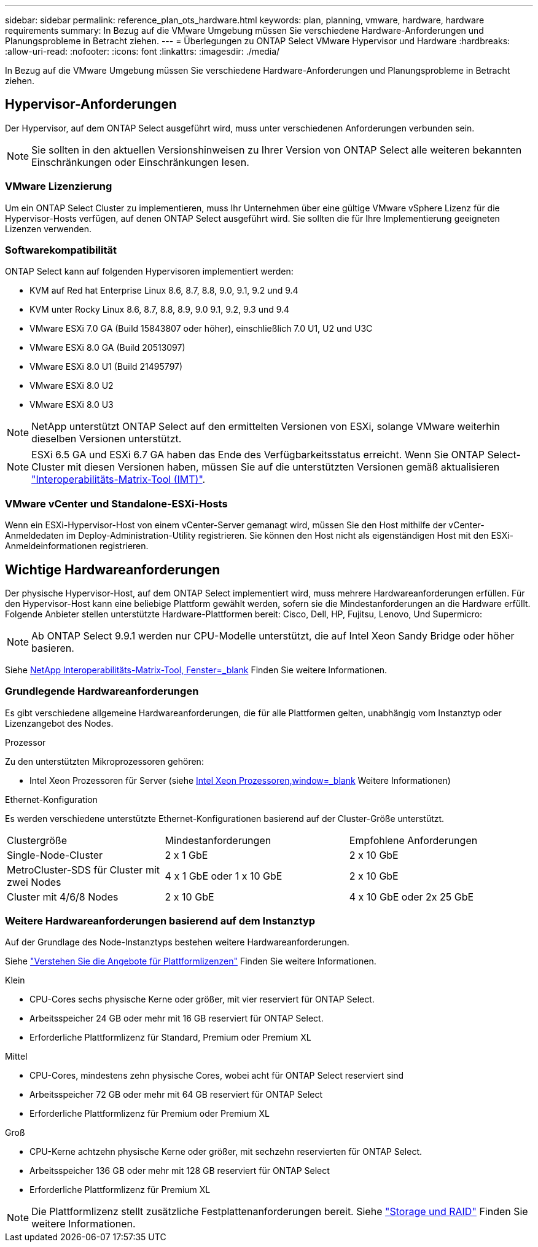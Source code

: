 ---
sidebar: sidebar 
permalink: reference_plan_ots_hardware.html 
keywords: plan, planning, vmware, hardware, hardware requirements 
summary: In Bezug auf die VMware Umgebung müssen Sie verschiedene Hardware-Anforderungen und Planungsprobleme in Betracht ziehen. 
---
= Überlegungen zu ONTAP Select VMware Hypervisor und Hardware
:hardbreaks:
:allow-uri-read: 
:nofooter: 
:icons: font
:linkattrs: 
:imagesdir: ./media/


[role="lead"]
In Bezug auf die VMware Umgebung müssen Sie verschiedene Hardware-Anforderungen und Planungsprobleme in Betracht ziehen.



== Hypervisor-Anforderungen

Der Hypervisor, auf dem ONTAP Select ausgeführt wird, muss unter verschiedenen Anforderungen verbunden sein.


NOTE: Sie sollten in den aktuellen Versionshinweisen zu Ihrer Version von ONTAP Select alle weiteren bekannten Einschränkungen oder Einschränkungen lesen.



=== VMware Lizenzierung

Um ein ONTAP Select Cluster zu implementieren, muss Ihr Unternehmen über eine gültige VMware vSphere Lizenz für die Hypervisor-Hosts verfügen, auf denen ONTAP Select ausgeführt wird. Sie sollten die für Ihre Implementierung geeigneten Lizenzen verwenden.



=== Softwarekompatibilität

ONTAP Select kann auf folgenden Hypervisoren implementiert werden:

* KVM auf Red hat Enterprise Linux 8.6, 8.7, 8.8, 9.0, 9.1, 9.2 und 9.4
* KVM unter Rocky Linux 8.6, 8.7, 8.8, 8.9, 9.0 9.1, 9.2, 9.3 und 9.4
* VMware ESXi 7.0 GA (Build 15843807 oder höher), einschließlich 7.0 U1, U2 und U3C
* VMware ESXi 8.0 GA (Build 20513097)
* VMware ESXi 8.0 U1 (Build 21495797)
* VMware ESXi 8.0 U2
* VMware ESXi 8.0 U3



NOTE: NetApp unterstützt ONTAP Select auf den ermittelten Versionen von ESXi, solange VMware weiterhin dieselben Versionen unterstützt.


NOTE: ESXi 6.5 GA und ESXi 6.7 GA haben das Ende des Verfügbarkeitsstatus erreicht. Wenn Sie ONTAP Select-Cluster mit diesen Versionen haben, müssen Sie auf die unterstützten Versionen gemäß aktualisieren https://mysupport.netapp.com/matrix["Interoperabilitäts-Matrix-Tool (IMT)"^].



=== VMware vCenter und Standalone-ESXi-Hosts

Wenn ein ESXi-Hypervisor-Host von einem vCenter-Server gemanagt wird, müssen Sie den Host mithilfe der vCenter-Anmeldedaten im Deploy-Administration-Utility registrieren. Sie können den Host nicht als eigenständigen Host mit den ESXi-Anmeldeinformationen registrieren.



== Wichtige Hardwareanforderungen

Der physische Hypervisor-Host, auf dem ONTAP Select implementiert wird, muss mehrere Hardwareanforderungen erfüllen. Für den Hypervisor-Host kann eine beliebige Plattform gewählt werden, sofern sie die Mindestanforderungen an die Hardware erfüllt. Folgende Anbieter stellen unterstützte Hardware-Plattformen bereit: Cisco, Dell, HP, Fujitsu, Lenovo, Und Supermicro:


NOTE: Ab ONTAP Select 9.9.1 werden nur CPU-Modelle unterstützt, die auf Intel Xeon Sandy Bridge oder höher basieren.

Siehe https://mysupport.netapp.com/matrix["NetApp Interoperabilitäts-Matrix-Tool, Fenster=_blank"] Finden Sie weitere Informationen.



=== Grundlegende Hardwareanforderungen

Es gibt verschiedene allgemeine Hardwareanforderungen, die für alle Plattformen gelten, unabhängig vom Instanztyp oder Lizenzangebot des Nodes.

.Prozessor
Zu den unterstützten Mikroprozessoren gehören:

* Intel Xeon Prozessoren für Server (siehe link:https://www.intel.com/content/www/us/en/products/processors/xeon/view-all.html?Processor+Type=1003["Intel Xeon Prozessoren,window=_blank"] Weitere Informationen)


.Ethernet-Konfiguration
Es werden verschiedene unterstützte Ethernet-Konfigurationen basierend auf der Cluster-Größe unterstützt.

[cols="30,35,35"]
|===


| Clustergröße | Mindestanforderungen | Empfohlene Anforderungen 


| Single-Node-Cluster | 2 x 1 GbE | 2 x 10 GbE 


| MetroCluster-SDS für Cluster mit zwei Nodes | 4 x 1 GbE oder 1 x 10 GbE | 2 x 10 GbE 


| Cluster mit 4/6/8 Nodes | 2 x 10 GbE | 4 x 10 GbE oder 2x 25 GbE 
|===


=== Weitere Hardwareanforderungen basierend auf dem Instanztyp

Auf der Grundlage des Node-Instanztyps bestehen weitere Hardwareanforderungen.

Siehe link:concept_lic_platforms.html["Verstehen Sie die Angebote für Plattformlizenzen"] Finden Sie weitere Informationen.

.Klein
* CPU-Cores sechs physische Kerne oder größer, mit vier reserviert für ONTAP Select.
* Arbeitsspeicher 24 GB oder mehr mit 16 GB reserviert für ONTAP Select.
* Erforderliche Plattformlizenz für Standard, Premium oder Premium XL


.Mittel
* CPU-Cores, mindestens zehn physische Cores, wobei acht für ONTAP Select reserviert sind
* Arbeitsspeicher 72 GB oder mehr mit 64 GB reserviert für ONTAP Select
* Erforderliche Plattformlizenz für Premium oder Premium XL


.Groß
* CPU-Kerne achtzehn physische Kerne oder größer, mit sechzehn reservierten für ONTAP Select.
* Arbeitsspeicher 136 GB oder mehr mit 128 GB reserviert für ONTAP Select
* Erforderliche Plattformlizenz für Premium XL



NOTE: Die Plattformlizenz stellt zusätzliche Festplattenanforderungen bereit. Siehe link:reference_plan_ots_storage.html["Storage und RAID"] Finden Sie weitere Informationen.
